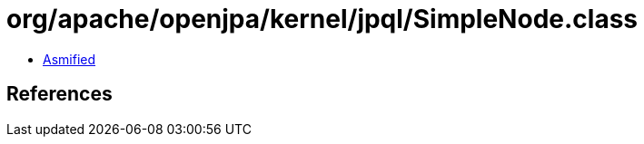 = org/apache/openjpa/kernel/jpql/SimpleNode.class

 - link:SimpleNode-asmified.java[Asmified]

== References


